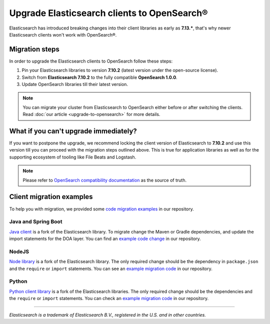 Upgrade Elasticsearch clients to OpenSearch®
============================================

Elasticsearch has introduced breaking changes into their client libraries as early as **7.13.\***, that's why newer Elasticsearch clients won't work with OpenSearch®.

Migration steps
---------------

In order to upgrade the Elasticsearch clients to OpenSearch follow these steps:

1. Pin your Elasticsearch libraries to version **7.10.2** (latest version under the open-source license).
2. Switch from **Elasticsearch 7.10.2** to the fully compatible **OpenSearch 1.0.0**.
3. Update OpenSearch libraries till their latest version.


.. note::
    You can migrate your cluster from Elasticsearch to OpenSearch  either before or after switching the clients. Read :doc:`our article <upgrade-to-opensearch>` for more details.



What if you can't upgrade immediately?
--------------------------------------

If you want to postpone the upgrade, we recommend locking the client version
of Elasticsearch to **7.10.2** and use this version till you can proceed with the migration steps outlined above. This is true for
application libraries as well as for the supporting ecosystem of tooling
like File Beats and Logstash.

.. note::
    Please refer to `OpenSearch compatibility documentation <https://opensearch.org/docs/latest/clients/index/>`_ as the source of truth.

Client migration examples
-------------------------

To help you with migration, we provided some `code migration examples <https://github.com/aiven/opensearch-migration-examples>`_ in our repository.

Java and Spring Boot
~~~~~~~~~~~~~~~~~~~~

`Java client
<https://opensearch.org/docs/latest/clients/java-rest-high-level/>`_ is a fork
of the Elasticsearch library. To migrate change the Maven or Gradle dependencies, and update the import statements for the DOA layer. You can find an `example code change <https://github.com/aiven/opensearch-migration-examples/commit/7453d659c06b234ae7f28f801a074e459c2f31c8>`_ in our repository.

NodeJS
~~~~~~

`Node library <https://opensearch.org/docs/latest/clients/javascript/>`_ is a fork of the Elasticsearch library. The only required change should be the dependency in ``package.json`` and the
``require`` or ``import`` statements. You can see an `example migration code <https://github.com/aiven/opensearch-migration-examples/tree/main/node-client-migration>`__ in our repository.


Python
~~~~~~

`Python client library <https://opensearch.org/docs/latest/clients/python>`_ is a fork of the Elasticsearch libraries. The only required change should be the dependencies and the
``require`` or ``import`` statements. You can check an `example migration code <https://github.com/aiven/opensearch-migration-examples/tree/main/python-client-migration>`__ in our repository.

-------

*Elasticsearch is a trademark of Elasticsearch B.V., registered in the U.S. and in other countries.*
